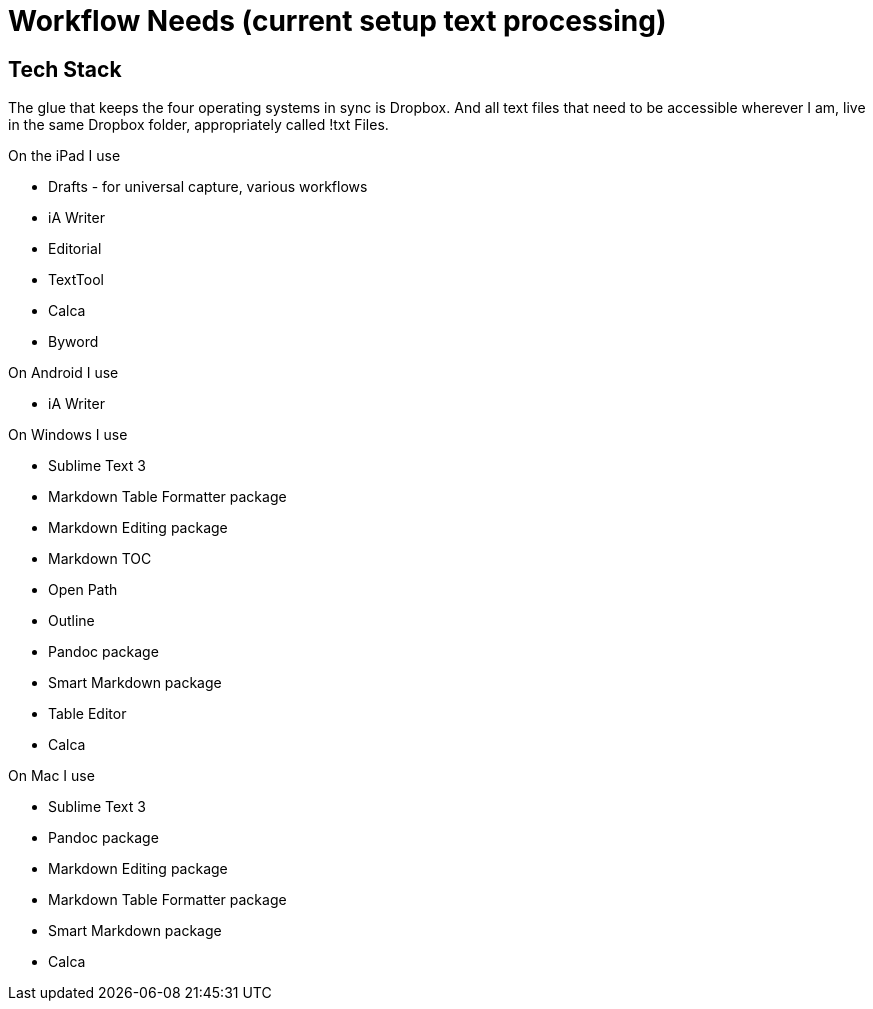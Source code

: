 // = Your Blog title
// See https://hubpress.gitbooks.io/hubpress-knowledgebase/content/ for information about the parameters.
// :hp-image: /covers/cover.png
// :published_at: 2019-01-31
// :hp-tags: HubPress, Blog, Open_Source,
// :hp-alt-title: My English Title

= Workflow Needs (current setup text processing)

:hp-tags: work

== Tech Stack

The glue that keeps the four operating systems in sync is Dropbox. And all text files that need to be accessible wherever I am, live in the same Dropbox folder, appropriately called !txt Files.

On the iPad I use

* Drafts - for universal capture, various workflows
* iA Writer
* Editorial
* TextTool
* Calca
* Byword

On Android I use

* iA Writer

On Windows I use

* Sublime Text 3
	* Markdown Table Formatter package
	* Markdown Editing package
    * Markdown TOC
    * Open Path
    * Outline
	* Pandoc package
	* Smart Markdown package
    * Table Editor
* Calca

On Mac I use

* Sublime Text 3
	* Pandoc package
	* Markdown Editing package
	* Markdown Table Formatter package
	* Smart Markdown package
* Calca